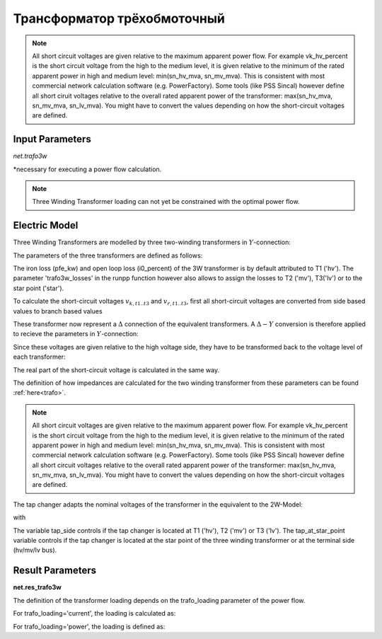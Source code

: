 ﻿============================
Трансформатор трёхобмоточный
============================

.. |br| raw:: html

    <br>
    
.. seealso::

    :ref:`Unit Systems and Conventions <conventions>` |br|
    :ref:`Standard Type Libraries <std_types>`


.. note::
    All short circuit voltages are given relative to the maximum apparent power
    flow. For example vk_hv_percent is the short circuit voltage from the high to
    the medium level, it is given relative to the minimum of the rated apparent
    power in high and medium level: min(sn_hv_mva, sn_mv_mva). This is consistent
    with most commercial network calculation software (e.g. PowerFactory).
    Some tools (like PSS Sincal) however define all short ciruit voltages relative
    to the overall rated apparent power of the transformer:
    max(sn_hv_mva, sn_mv_mva, sn_lv_mva). You might have to convert the
    values depending on how the short-circuit voltages are defined.

Input Parameters
=========================

*net.trafo3w*

.. tabularcolumns:: |p{0.15\linewidth}|p{0.1\linewidth}|p{0.25\linewidth}|p{0.4\linewidth}|
.. csv-table:: 
   :file: trafo3w_par.csv
   :delim: ;
   :widths: 15, 10, 10, 30

\*necessary for executing a power flow calculation.

.. note:: Three Winding Transformer loading can not yet be constrained with the optimal power flow.

.. _trafo3w_model:

Electric Model
=================

Three Winding Transformers are modelled by three two-winding transformers in :math:`Y`-connection:

.. image:: trafo3w.png
	:width: 25em
	:alt: alternate Text
	:align: center

The parameters of the three transformers are defined as follows:

.. tabularcolumns:: |p{0.15\linewidth}|p{0.15\linewidth}|p{0.15\linewidth}|p{0.15\linewidth}|
.. csv-table:: 
   :file: trafo3w_conversion.csv
   :delim: ;
   :widths: 10, 15, 15, 15

The iron loss (pfe\_kw) and open loop loss (i0\_percent) of the 3W transformer is by default attributed to T1 ('hv').
The parameter 'trafo3w\_losses' in the runpp function however also allows to assign the losses to T2 ('mv'), T3('lv') or to the star point ('star').
   
To calculate the short-circuit voltages :math:`v_{k, t1..t3}` and :math:`v_{r, t1..t3}`, first all short-circuit voltages are converted from side based
values to branch based values

.. math::
   :nowrap:

   \begin{align*}
    v'_{k, hm} &= vk\_hv\_percent \cdot \frac{sn\_hv\_mva}{min(sn\_hv\_mva, sn\_mv\_mva)} \\
    v'_{k, ml} &= vk\_mv\_percent \cdot \frac{sn\_hv\_mva}{min(sn\_mv\_mva, sn\_lv\_mva)} \\
    v'_{k, lh} &= vk\_lv\_percent \cdot \frac{sn\_hv\_mva}{min(sn\_hv\_mva, sn\_lv\_mva)}
    \end{align*}   
    
These transformer now represent a :math:`\Delta` connection of the equivalent transformers. A :math:`\Delta-Y` conversion is therefore applied to recieve the parameters in :math:`Y`-connection:

.. math::
   :nowrap:

   \begin{align*}
    v'_{k, T1} &= \frac{1}{2} (v'_{k, hm} + v'_{k, lh} - v'_{k, ml}) \\
    v'_{k, T2} &= \frac{1}{2} (v'_{k, ml} + v'_{k, hm} - v'_{k, lh}) \\
    v'_{k, T3} &= \frac{1}{2} (v'_{k, ml} + v'_{k, lh} - v'_{k, hm})
    \end{align*}
    
Since these voltages are given relative to the high voltage side, they have to be transformed back to the voltage level of each transformer:

.. math::
   :nowrap:

   \begin{align*}
    v_{k, T1} &= v'_{k, t1} \\
    v_{k, T2} &= v'_{k, t2} \cdot \frac{sn\_mv\_mva}{sn\_hv\_mva} \\
    v_{k, T3} &= v'_{k, t3} \cdot \frac{sn\_lv\_mva}{sn\_hv\_mva}
    \end{align*}

The real part of the short-circuit voltage is calculated in the same way.

The definition of how impedances are calculated for the two winding transformer from these parameters can be found :ref:`here<trafo>`.

.. note::
    All short circuit voltages are given relative to the maximum apparent power
    flow. For example vk_hv_percent is the short circuit voltage from the high to
    the medium level, it is given relative to the minimum of the rated apparent
    power in high and medium level: min(sn_hv_mva, sn_mv_mva). This is consistent
    with most commercial network calculation software (e.g. PowerFactory).
    Some tools (like PSS Sincal) however define all short circuit voltages relative
    to the overall rated apparent power of the transformer:
    max(sn_hv_mva, sn_mv_mva, sn_lv_mva). You might have to convert the
    values depending on how the short-circuit voltages are defined.

The tap changer adapts the nominal voltages of the transformer in the equivalent to the 2W-Model:

.. tabularcolumns:: |p{0.2\linewidth}|p{0.15\linewidth}|p{0.15\linewidth}|p{0.15\linewidth}|
.. csv-table:: 
   :file: trafo3w_tap.csv
   :delim: ;
   :widths: 20, 15, 15, 15

with 

.. math::
   :nowrap:
   
   \begin{align*}
    n_{tap} = 1 + (tap\_pos - tap\_neutral) \cdot \frac{tap\_st\_percent}{100}
    \end{align*}

The variable tap\_side controls if the tap changer is located at T1 ('hv'), T2 ('mv') or T3 ('lv'). The tap\_at\_star\_point variable controls if the tap changer
is located at the star point of the three winding transformer or at the terminal side (hv/mv/lv bus).
    
.. seealso::
    `MVA METHOD FOR 3-WINDING TRANSFORMER <https:/pangonilo.com/index.php?sdmon=files/MVA_Method_3-Winding_Transformer.pdf>`_


    

Result Parameters
==========================
**net.res_trafo3w**

.. tabularcolumns:: |p{0.15\linewidth}|p{0.1\linewidth}|p{0.60\linewidth}|
.. csv-table:: 
   :file: trafo3w_res.csv
   :delim: ;
   :widths: 15, 10, 60

.. math::
   :nowrap:
   
   \begin{align*}
    p\_hv\_mw &= Re(\underline{v}_{hv} \cdot \underline{i}_{hv}) \\    
    q\_hv\_mvar &= Im(\underline{v}_{hv} \cdot \underline{i}_{hv}) \\
    p\_mv\_mw &= Re(\underline{v}_{mv} \cdot \underline{i}_{mv}) \\    
    q\_mv\_mvar &= Im(\underline{v}_{mv} \cdot \underline{i}_{mv}) \\
    p\_lv\_mw &= Re(\underline{v}_{lv} \cdot \underline{i}_{lv}) \\
    q\_lv\_mvar &= Im(\underline{v}_{lv} \cdot \underline{i}_{lv}) \\
	pl\_mw &= p\_hv\_mw + p\_lv\_mw \\
	ql\_mvar &= q\_hv\_mvar + q\_lv\_mvar \\
    i\_hv\_ka &= i_{hv} \\
    i\_mv\_ka &= i_{mv} \\
    i\_lv\_ka &= i_{lv}
    \end{align*}
    
The definition of the transformer loading depends on the trafo_loading parameter of the power flow.

For trafo_loading='current', the loading is calculated as:

.. math::
   :nowrap:
   
   \begin{align*}  
    loading\_percent &= max(\frac{i_{hv} \cdot vn\_hv\_kv}{sn\_hv\_mva}, \frac{i_{mv} \cdot vn\_mv\_kv}{sn\_mv\_mva}, \frac{i_{lv} \cdot vn\_lv\_kv}{sn\_lv\_mva})  \cdot 100
   \end{align*}
    

For trafo_loading='power', the loading is defined as:
    
.. math::
   :nowrap:
   
   \begin{align*}  
    loading\_percent &= max( \frac{i_{hv} \cdot v_{hv}}{sn\_hv\_mva}, \frac{i_{mv} \cdot v_{mv}}{sn\_mv\_mva}, \frac{i_{lv} \cdot v_{lv}}{sn\_lv\_mva}) \cdot 100
    \end{align*}